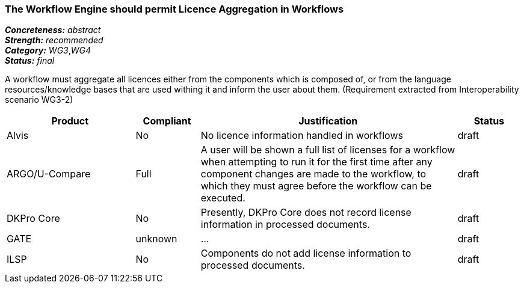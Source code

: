 ===  The Workflow Engine should permit Licence Aggregation in Workflows

[%hardbreaks]
[small]#*_Concreteness:_* __abstract__#
[small]#*_Strength:_*     __recommended__#
[small]#*_Category:_*     __WG3__,__WG4__#
[small]#*_Status:_*       __final__#

A workflow must aggregate all licences either from the components which is composed of, or from the language resources/knowledge bases that are used withing it and inform the user about them.
(Requirement extracted from Interoperability scenario WG3-2)

// Below is an example of how a compliance evaluation table could look. This is presently optional
// and may be moved to a more structured/principled format later maintained in separate files.
[cols="2,1,4,1"]
|====
|Product|Compliant|Justification|Status

| Alvis
| No
| No licence information handled in workflows
| draft

| ARGO/U-Compare
| Full
| A user will be shown a full list of licenses for a workflow when attempting to run it for the first time after any component changes are made to the workflow, to which they must agree before the workflow can be executed.
| draft

| DKPro Core
| No
| Presently, DKPro Core does not record license information in processed documents.
| draft

| GATE
| unknown
| ...
| draft

| ILSP
| No
| Components do not add license information to processed documents.
| draft
|====
